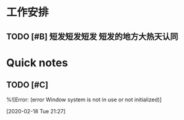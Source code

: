 * 工作安排

** TODO [#B] 短发短发短发 短发的地方大热天认同

* Quick notes

** TODO [#C] 
  %![Error: (error Window system is not in use or not initialized)]
 
  [2020-02-18 Tue 21:27]

